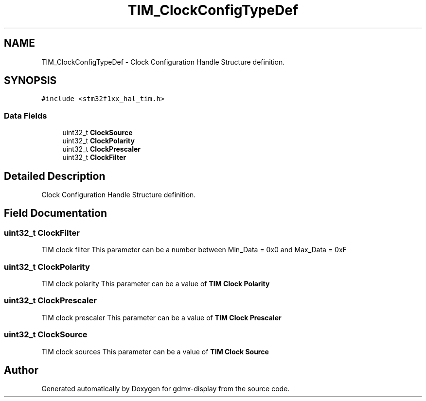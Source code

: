 .TH "TIM_ClockConfigTypeDef" 3 "Mon May 24 2021" "gdmx-display" \" -*- nroff -*-
.ad l
.nh
.SH NAME
TIM_ClockConfigTypeDef \- Clock Configuration Handle Structure definition\&.  

.SH SYNOPSIS
.br
.PP
.PP
\fC#include <stm32f1xx_hal_tim\&.h>\fP
.SS "Data Fields"

.in +1c
.ti -1c
.RI "uint32_t \fBClockSource\fP"
.br
.ti -1c
.RI "uint32_t \fBClockPolarity\fP"
.br
.ti -1c
.RI "uint32_t \fBClockPrescaler\fP"
.br
.ti -1c
.RI "uint32_t \fBClockFilter\fP"
.br
.in -1c
.SH "Detailed Description"
.PP 
Clock Configuration Handle Structure definition\&. 
.SH "Field Documentation"
.PP 
.SS "uint32_t ClockFilter"
TIM clock filter This parameter can be a number between Min_Data = 0x0 and Max_Data = 0xF 
.SS "uint32_t ClockPolarity"
TIM clock polarity This parameter can be a value of \fBTIM Clock Polarity\fP 
.SS "uint32_t ClockPrescaler"
TIM clock prescaler This parameter can be a value of \fBTIM Clock Prescaler\fP 
.SS "uint32_t ClockSource"
TIM clock sources This parameter can be a value of \fBTIM Clock Source\fP 

.SH "Author"
.PP 
Generated automatically by Doxygen for gdmx-display from the source code\&.

